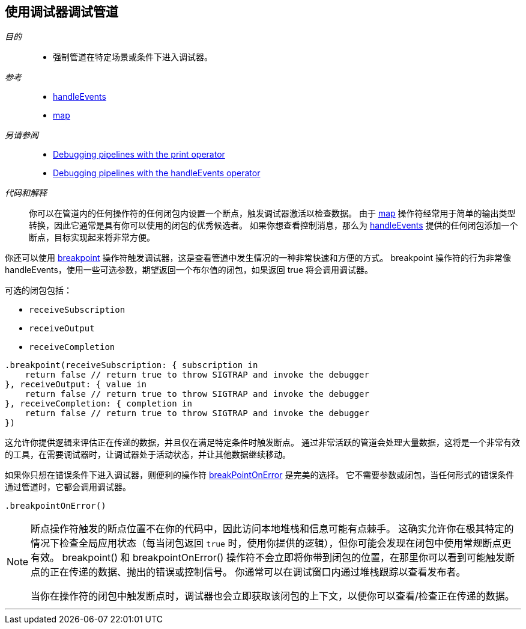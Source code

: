[#patterns-debugging-breakpoint]
== 使用调试器调试管道

__目的__::

* 强制管道在特定场景或条件下进入调试器。

__参考__::

* <<reference#reference-handleevents,handleEvents>>
* <<reference#reference-map,map>>

__另请参阅__::

* <<patterns#patterns-debugging-print,Debugging pipelines with the print operator>>
* <<patterns#patterns-debugging-handleevents,Debugging pipelines with the handleEvents operator>>

__代码和解释__::

你可以在管道内的任何操作符的任何闭包内设置一个断点，触发调试器激活以检查数据。
由于 <<reference#reference-map,map>> 操作符经常用于简单的输出类型转换，因此它通常是具有你可以使用的闭包的优秀候选者。
如果你想查看控制消息，那么为 <<reference#reference-handleevents,handleEvents>> 提供的任何闭包添加一个断点，目标实现起来将非常方便。

你还可以使用 <<reference#reference-breakpoint,breakpoint>> 操作符触发调试器，这是查看管道中发生情况的一种非常快速和方便的方式。
breakpoint 操作符的行为非常像 handleEvents，使用一些可选参数，期望返回一个布尔值的闭包，如果返回 true 将会调用调试器。

可选的闭包包括：

* `receiveSubscription`
* `receiveOutput`
* `receiveCompletion`

[source, swift]
----
.breakpoint(receiveSubscription: { subscription in
    return false // return true to throw SIGTRAP and invoke the debugger
}, receiveOutput: { value in
    return false // return true to throw SIGTRAP and invoke the debugger
}, receiveCompletion: { completion in
    return false // return true to throw SIGTRAP and invoke the debugger
})
----

这允许你提供逻辑来评估正在传递的数据，并且仅在满足特定条件时触发断点。
通过非常活跃的管道会处理大量数据，这将是一个非常有效的工具，在需要调试器时，让调试器处于活动状态，并让其他数据继续移动。

如果你只想在错误条件下进入调试器，则便利的操作符 <<reference#reference-breakpointonerror,breakPointOnError>> 是完美的选择。
它不需要参数或闭包，当任何形式的错误条件通过管道时，它都会调用调试器。

[source, swift]
----
.breakpointOnError()
----


[NOTE]
====
断点操作符触发的断点位置不在你的代码中，因此访问本地堆栈和信息可能有点棘手。
这确实允许你在极其特定的情况下检查全局应用状态（每当闭包返回 `true` 时，使用你提供的逻辑），但你可能会发现在闭包中使用常规断点更有效。
breakpoint() 和 breakpointOnError() 操作符不会立即将你带到闭包的位置，在那里你可以看到可能触发断点的正在传递的数据、抛出的错误或控制信号。
你通常可以在调试窗口内通过堆栈跟踪以查看发布者。

当你在操作符的闭包中触发断点时，调试器也会立即获取该闭包的上下文，以便你可以查看/检查正在传递的数据。
====

// force a page break - in HTML rendering is just a <HR>
<<<
'''
